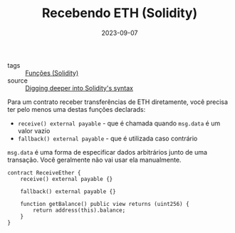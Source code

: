 :PROPERTIES:
:ID:       3def0416-7f77-489b-825b-c80d61a75f79
:END:
#+TITLE: Recebendo ETH (Solidity)
#+DATE: 2023-09-07
- tags :: [[id:f87049ce-6295-48c6-9ea4-9b1d73df99bc][Funções (Solidity)]]
- source :: [[https://learnweb3.io/degrees/ethereum-developer-degree/sophomore/digging-deeper-into-soliditys-syntax/#receiving-eth][Digging deeper into Solidity's syntax]]

Para um contrato receber transferências de ETH diretamente, você precisa ter pelo menos uma destas funções declarads:
- ~receive() external payable~ - que é chamada quando ~msg.data~ é um valor vazio
- ~fallback() external payable~ - que é utilizada caso contrário

~msg.data~ é uma forma de especificar dados arbitrários junto de uma transação. Você geralmente não vai usar ela manualmente.

#+BEGIN_SRC solidity
contract ReceiveEther {
    receive() external payable {}

    fallback() external payable {}

    function getBalance() public view returns (uint256) {
        return address(this).balance;
    }
}
#+END_SRC

